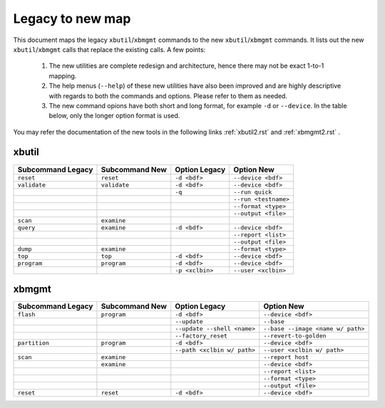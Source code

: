 .. _xbtools_map.rst:

Legacy to new map
*****************

This document maps the legacy ``xbutil``/``xbmgmt`` commands to the new ``xbutil``/``xbmgmt`` commands. It lists out the new ``xbutil``/``xbmgmt`` calls that replace the existing calls. A few points: 

 1) The new utilities are complete redesign and architecture, hence there may not be exact 1-to-1 mapping. 
 2) The help menus (``--help``) of these new utilities have also been improved and are highly descriptive with regards to both the commands and options. Please refer to them as needed.
 3) The new command opions have both short and long format, for example ``-d`` or ``--device``. In the table below, only the longer option format is used.

You may refer the documentation of the new tools in the following links :ref:`xbutil2.rst` and :ref:`xbmgmt2.rst` . 

xbutil
~~~~~~

+------------+------------+-------------------+--------------------+
|Subcommand  | Subcommand |Option             |Option              |
|Legacy      | New        |Legacy             |New                 |
+============+============+===================+====================+
|            |            |                   |                    |
|``reset``   |``reset``	  |``-d <bdf>``       |``--device <bdf>``  |
|            |            |                   |                    |
+------------+------------+-------------------+--------------------+
|            |            |                   |                    |
|``validate``|``validate``|``-d <bdf>``       |``--device <bdf>``  |
|            |            |                   |                    |
+------------+------------+-------------------+--------------------+
|            |            |                   |                    |
|            |            |``-q``             |``--run quick``     |
|            |            |                   |                    |
+------------+------------+-------------------+--------------------+
|            |            |                   |                    |
|            |            |     	      |``--run <testname>``|
|            |            |                   |                    |
+------------+------------+-------------------+--------------------+
|            |            |                   |                    |
|            |            |      	      |``--format <type>`` |
|            |            |                   |                    |
+------------+------------+-------------------+--------------------+
|            |            |                   |                    |
|            |            |     	      |``--output <file>`` |
|            |            |                   |                    |
+------------+------------+-------------------+--------------------+
|            |            |                   |                    |
|``scan``    |``examine`` |                   |                    |
|            |            |                   |                    |
+------------+------------+-------------------+--------------------+
|            |            |                   |                    |
|``query``   |``examine`` |``-d <bdf>``       |``--device <bdf>``  |
|            |            |                   |                    |
+------------+------------+-------------------+--------------------+
|            |            |                   |                    |
|            |            |                   |``--report <list>`` |
|            |            |                   |          	   |
+------------+------------+-------------------+--------------------+
|            |            |                   |                    |
|            |            |                   |``--output <file>`` |
|            |            |                   |                    |
+------------+------------+-------------------+--------------------+
|            |            |                   |                    |
|``dump``    |``examine`` |      	      |``--format <type>`` |
|            |            |                   |                    |
+------------+------------+-------------------+--------------------+
|            |            |                   |                    |
|``top``     |``top``	  |``-d <bdf>``       |``--device <bdf>``  |
|            |            |                   |                    |
+------------+------------+-------------------+--------------------+
|            |            |                   |                    |
|``program`` |``program`` |``-d <bdf>``       |``--device <bdf>``  |
|            |            |                   |                    |
+------------+------------+-------------------+--------------------+
|            |            |                   |                    |
|            |            |``-p <xclbin>``    |``--user <xclbin>`` |
|            |            |                   |          	   |
+------------+------------+-------------------+--------------------+



xbmgmt
~~~~~~

+-------------+-----------+---------------------------+----------------------------------+
|Subcommand   | Subcommand|Option                     |Option                            |
|Legacy       | New       |Legacy                     |New                               |
+=============+===========+===========================+==================================+
|             |           |                           |                                  |
|``flash``    |``program``|``-d <bdf>``               |``--device <bdf>``                |
|             |           |                           |                                  |
+-------------+-----------+---------------------------+----------------------------------+
|             |           |                           |                                  |
|             |           |``--update``	              |``--base``	                 |    	
|             |           |                           |                                  |
+-------------+-----------+---------------------------+----------------------------------+
|             |           |                           |                                  |
|             |           |``--update --shell <name>``|``--base --image <name w/ path>`` |
|             |           |                           |	   	                         |
+-------------+-----------+---------------------------+----------------------------------+
|             |           |                           |                                  | 
|             |           |``--factory_reset``        |``--revert-to-golden``            |
|             |           |                           |                                  |
+-------------+-----------+---------------------------+----------------------------------+
|             |           |                           |                                  | 
|``partition``|``program``|``-d <bdf>``               |``--device <bdf>``                |	
|             |           |                           |                                  |
+-------------+-----------+---------------------------+----------------------------------+
|             |           |                           |                                  | 
|             |           |``--path <xclbin w/ path>``|``--user <xclbin w/ path>``       |	
|             |           |                           |                                  |
+-------------+-----------+---------------------------+----------------------------------+
|             |           |                           |                                  |    
|``scan``     |``examine``|                           |``--report host``                 |
|             |           |                           |                                  |
+-------------+-----------+---------------------------+----------------------------------+
|             |           |                           |                                  |    
|	      |``examine``|                           |``--device <bdf>``                |
|             |           |                           |                                  |
+-------------+-----------+---------------------------+----------------------------------+
|             |           |                           |                                  | 
|             |           |     	              |``--report <list>``               |	
|             |           |                           |                                  |
+-------------+-----------+---------------------------+----------------------------------+
|             |           |                           |                                  | 
|             |           |      	              |``--format <type>``               |
|             |           |                           |                                  |
+-------------+-----------+---------------------------+----------------------------------+
|             |           |                           |                                  |
|             |           |     	              |``--output <file>``               |
|             |           |                           |                                  |
+-------------+-----------+---------------------------+----------------------------------+
|             |           |                           |                                  |    
|``reset``    |``reset``  |``-d <bdf>``               |``--device <bdf>``                |
|             |           |                           |                                  |
+-------------+-----------+---------------------------+----------------------------------+
